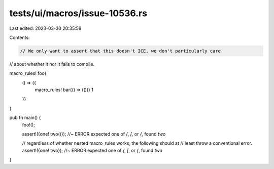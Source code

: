 tests/ui/macros/issue-10536.rs
==============================

Last edited: 2023-03-30 20:35:59

Contents:

.. code-block:: rs

    // We only want to assert that this doesn't ICE, we don't particularly care
// about whether it nor it fails to compile.

macro_rules! foo{
    () => {{
        macro_rules! bar{() => (())}
        1
    }}
}

pub fn main() {
    foo!();

    assert!({one! two()}); //~ ERROR expected one of `(`, `[`, or `{`, found `two`

    // regardless of whether nested macro_rules works, the following should at
    // least throw a conventional error.
    assert!({one! two}); //~ ERROR expected one of `(`, `[`, or `{`, found `two`
}


